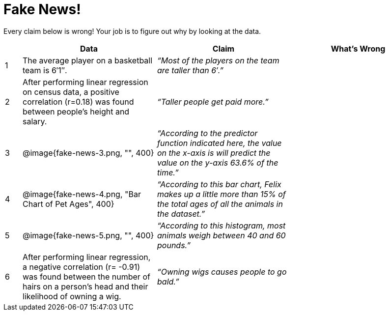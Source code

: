= Fake News!

Every claim below is wrong! Your job is to figure out why by looking at the data.

[.fakenews-table,cols="4a,32a,32a,32a",options="header"]
|===
| 
| Data 
| Claim 
| What's Wrong

| 1 
| The average player on a basketball team is 6′1″.
| _“Most of the players on the team are taller than 6′.”_
|

| 2
| After performing linear regression on census data, a positive correlation (r=0.18) was found between people’s height and
salary.
| _“Taller people get paid more.”_
|

| 3
| @image{fake-news-3.png, "", 400}
| _“According to the predictor function indicated here, the value on the x-axis is will predict the value on the y-axis 63.6% of the time.”_
|


| 4
| @image{fake-news-4.png, "Bar Chart of Pet Ages", 400}
| _“According to this bar chart, Felix makes up a little more than 15% of the total ages of all the animals in the dataset.”_
|

| 5
| @image{fake-news-5.png, "", 400}
| _“According to this histogram, most animals weigh between 40 and 60 pounds.”_
|

| 6
| 
After performing linear regression, a negative correlation (r= -0.91) was found between the number of hairs on a person’s head and their likelihood of owning a wig.
|
_“Owning wigs causes people to go bald.”_
|
|===

